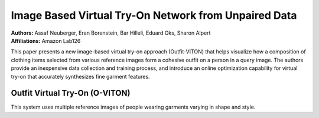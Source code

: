 Image Based Virtual Try-On Network from Unpaired Data
=====================================

| **Authors:** Assaf Neuberger, Eran Borenstein, Bar Hilleli, Eduard Oks, Sharon Alpert
| **Affiliations:** Amazon Lab126

This paper presents a new image-based virtual try-on approach (Outfit-VITON) that helps visualize how a composition of clothing items selected from various reference images form a cohesive outfit on a person in a query image. The authors provide an inexpensive data collection and training process, and introduce an online optimization capability for virtual try-on that accurately synthesizes fine garment features.

.. image:: figures/virtual-try-on-from-unpaired-data-1.png
   :width: 320pt

Outfit Virtual Try-On (O-VITON)
-------------------------------------

This system uses multiple reference images of people wearing garments varying in shape and style.

